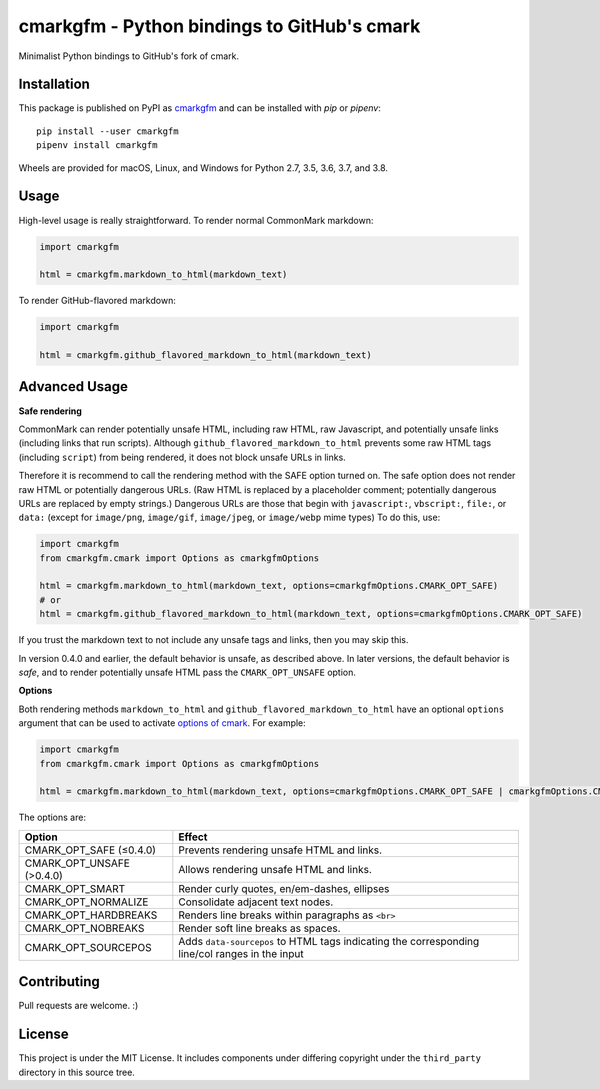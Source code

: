 cmarkgfm - Python bindings to GitHub's cmark
============================================

Minimalist Python bindings to GitHub's fork of cmark.

Installation
------------

This package is published on PyPI as `cmarkgfm <https://pypi.org/project/cmarkgfm/>`__
and can be installed with `pip` or `pipenv`::

    pip install --user cmarkgfm
    pipenv install cmarkgfm

Wheels are provided for macOS, Linux, and Windows for Python 2.7, 3.5, 3.6, 3.7, and 3.8.

Usage
-----

High-level usage is really straightforward. To render normal CommonMark
markdown:

.. code-block:: python

    import cmarkgfm

    html = cmarkgfm.markdown_to_html(markdown_text)


To render GitHub-flavored markdown:

.. code-block:: python

    import cmarkgfm

    html = cmarkgfm.github_flavored_markdown_to_html(markdown_text)

Advanced Usage
--------------

**Safe rendering**

CommonMark can render potentially unsafe HTML, including raw HTML, raw Javascript, and potentially unsafe links (including links that run scripts). Although ``github_flavored_markdown_to_html`` prevents some raw HTML tags (including ``script``) from being rendered, it does not block unsafe URLs in links.

Therefore it is recommend to call the rendering method with the SAFE option turned on. The safe option does not render raw HTML or potentially dangerous URLs. (Raw HTML is replaced by a placeholder comment; potentially dangerous URLs are replaced by empty strings.) Dangerous URLs are those that begin with ``javascript:``, ``vbscript:``, ``file:``, or ``data:`` (except for ``image/png``, ``image/gif``, ``image/jpeg``, or ``image/webp`` mime types) To do this, use:

.. code-block:: python

    import cmarkgfm
    from cmarkgfm.cmark import Options as cmarkgfmOptions

    html = cmarkgfm.markdown_to_html(markdown_text, options=cmarkgfmOptions.CMARK_OPT_SAFE)
    # or
    html = cmarkgfm.github_flavored_markdown_to_html(markdown_text, options=cmarkgfmOptions.CMARK_OPT_SAFE)

If you trust the markdown text to not include any unsafe tags and links, then you may skip this.

In version 0.4.0 and earlier, the default behavior is unsafe, as described above. In later versions, the default behavior is *safe*, and to render potentially unsafe HTML pass the ``CMARK_OPT_UNSAFE`` option.

**Options**

Both rendering methods ``markdown_to_html`` and ``github_flavored_markdown_to_html`` have
an optional ``options`` argument that can be used to activate `options of cmark <https://manpages.debian.org/stretch/cmark/cmark.1.en.html>`_.
For example:

.. code-block:: python

    import cmarkgfm
    from cmarkgfm.cmark import Options as cmarkgfmOptions

    html = cmarkgfm.markdown_to_html(markdown_text, options=cmarkgfmOptions.CMARK_OPT_SAFE | cmarkgfmOptions.CMARK_OPT_SMART)

The options are:

+---------------------------+---------------------------------------------------+
| Option                    | Effect                                            |
+===========================+===================================================+
| CMARK_OPT_SAFE (≤0.4.0)   | Prevents rendering unsafe HTML and links.         |
+---------------------------+---------------------------------------------------+
| CMARK_OPT_UNSAFE (>0.4.0) | Allows rendering unsafe HTML and links.           |
+---------------------------+---------------------------------------------------+
| CMARK_OPT_SMART           | Render curly quotes, en/em-dashes, ellipses       |
+---------------------------+---------------------------------------------------+
| CMARK_OPT_NORMALIZE       | Consolidate adjacent text nodes.                  |
+---------------------------+---------------------------------------------------+
| CMARK_OPT_HARDBREAKS      | Renders line breaks within paragraphs as ``<br>`` |
+---------------------------+---------------------------------------------------+
| CMARK_OPT_NOBREAKS        | Render soft line breaks as spaces.                |
+---------------------------+---------------------------------------------------+
| CMARK_OPT_SOURCEPOS       | Adds ``data-sourcepos`` to HTML tags indicating   |
|                           | the corresponding line/col ranges in the input    |
+---------------------------+---------------------------------------------------+

Contributing
------------

Pull requests are welcome. :)


License
-------

This project is under the MIT License. It includes components under differing
copyright under the ``third_party`` directory in this source tree.
